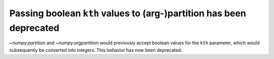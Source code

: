 Passing boolean ``kth`` values to (arg-)partition has been deprecated
---------------------------------------------------------------------
`~numpy.partition` and `~numpy.argpartition` would previously accept boolean
values for the ``kth`` parameter, which would subsequently be converted into
integers. This behavior has now been deprecated.
